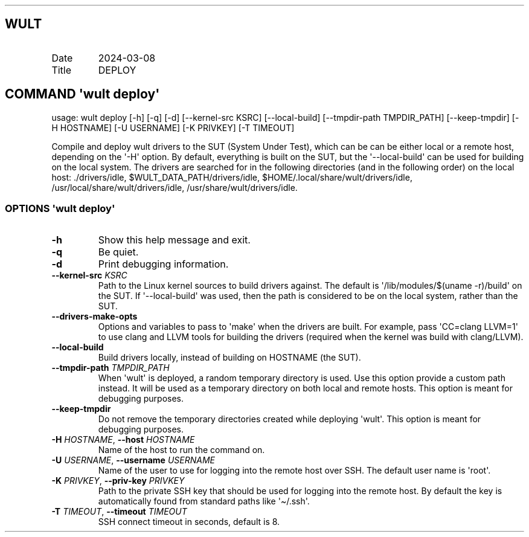 .\" Automatically generated by Pandoc 3.1.11.1
.\"
.TH "" "" "" "" ""
.SH WULT
.TP
Date
2024\-03\-08
.TP
Title
DEPLOY
.SH COMMAND \[aq]\f[I]wult\f[R] deploy\[aq]
usage: wult deploy [\-h] [\-q] [\-d] [\-\-kernel\-src KSRC]
[\-\-local\-build] [\-\-tmpdir\-path TMPDIR_PATH] [\-\-keep\-tmpdir]
[\-H HOSTNAME] [\-U USERNAME] [\-K PRIVKEY] [\-T TIMEOUT]
.PP
Compile and deploy wult drivers to the SUT (System Under Test), which
can be can be either local or a remote host, depending on the
\[aq]\-H\[aq] option.
By default, everything is built on the SUT, but the
\[aq]\-\-local\-build\[aq] can be used for building on the local system.
The drivers are searched for in the following directories (and in the
following order) on the local host: ./drivers/idle,
$WULT_DATA_PATH/drivers/idle, $HOME/.local/share/wult/drivers/idle,
/usr/local/share/wult/drivers/idle, /usr/share/wult/drivers/idle.
.SS OPTIONS \f[I]\[aq]wult\f[R] deploy\[aq]
.TP
\f[B]\-h\f[R]
Show this help message and exit.
.TP
\f[B]\-q\f[R]
Be quiet.
.TP
\f[B]\-d\f[R]
Print debugging information.
.TP
\f[B]\-\-kernel\-src\f[R] \f[I]KSRC\f[R]
Path to the Linux kernel sources to build drivers against.
The default is \[aq]/lib/modules/$(uname \-r)/build\[aq] on the SUT.
If \[aq]\-\-local\-build\[aq] was used, then the path is considered to
be on the local system, rather than the SUT.
.TP
\f[B]\-\-drivers\-make\-opts\f[R]
Options and variables to pass to \[aq]make\[aq] when the drivers are
built.
For example, pass \[aq]CC=clang LLVM=1\[aq] to use clang and LLVM tools
for building the drivers (required when the kernel was build with
clang/LLVM).
.TP
\f[B]\-\-local\-build\f[R]
Build drivers locally, instead of building on HOSTNAME (the SUT).
.TP
\f[B]\-\-tmpdir\-path\f[R] \f[I]TMPDIR_PATH\f[R]
When \[aq]wult\[aq] is deployed, a random temporary directory is used.
Use this option provide a custom path instead.
It will be used as a temporary directory on both local and remote hosts.
This option is meant for debugging purposes.
.TP
\f[B]\-\-keep\-tmpdir\f[R]
Do not remove the temporary directories created while deploying
\[aq]wult\[aq].
This option is meant for debugging purposes.
.TP
\f[B]\-H\f[R] \f[I]HOSTNAME\f[R], \f[B]\-\-host\f[R] \f[I]HOSTNAME\f[R]
Name of the host to run the command on.
.TP
\f[B]\-U\f[R] \f[I]USERNAME\f[R], \f[B]\-\-username\f[R] \f[I]USERNAME\f[R]
Name of the user to use for logging into the remote host over SSH.
The default user name is \[aq]root\[aq].
.TP
\f[B]\-K\f[R] \f[I]PRIVKEY\f[R], \f[B]\-\-priv\-key\f[R] \f[I]PRIVKEY\f[R]
Path to the private SSH key that should be used for logging into the
remote host.
By default the key is automatically found from standard paths like
\[aq]\[ti]/.ssh\[aq].
.TP
\f[B]\-T\f[R] \f[I]TIMEOUT\f[R], \f[B]\-\-timeout\f[R] \f[I]TIMEOUT\f[R]
SSH connect timeout in seconds, default is 8.
